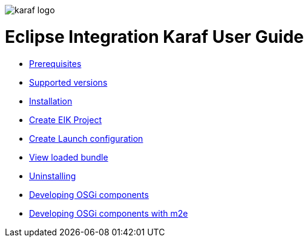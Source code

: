 image::karaf-logo.png[]

= Eclipse Integration Karaf User Guide
* link:/user-guide/prerequisites.adoc[Prerequisites ]
* link:/user-guide/supportedversions.adoc[Supported versions]
* link:/user-guide/installation.adoc[Installation ]
* link:/user-guide/createproject.adoc[Create EIK Project ]
* link:/user-guide/launchconf.adoc[Create Launch configuration ]
* link:/user-guide/loadbundle.adoc[View loaded bundle ]
* link:/user-guide/uninstall.adoc[Uninstalling ]
* link:/user-guide/devcomponent.adoc[Developing OSGi components]
* link:/user-guide/devcomponentwithm2e.adoc[Developing OSGi components with m2e]
